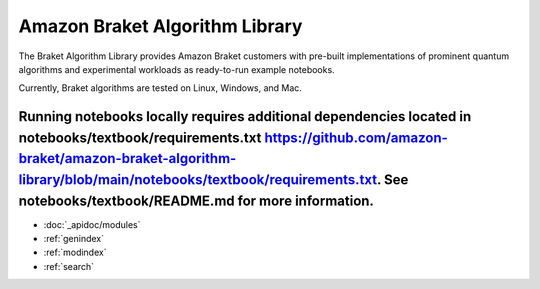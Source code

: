 ###############################
Amazon Braket Algorithm Library
###############################

The Braket Algorithm Library provides Amazon Braket customers with pre-built implementations of prominent quantum algorithms and experimental workloads as ready-to-run example notebooks.

Currently, Braket algorithms are tested on Linux, Windows, and Mac.

Running notebooks locally requires additional dependencies located in notebooks/textbook/requirements.txt https://github.com/amazon-braket/amazon-braket-algorithm-library/blob/main/notebooks/textbook/requirements.txt. See notebooks/textbook/README.md for more information.
__________________

* :doc:`_apidoc/modules`
* :ref:`genindex`
* :ref:`modindex`
* :ref:`search`
